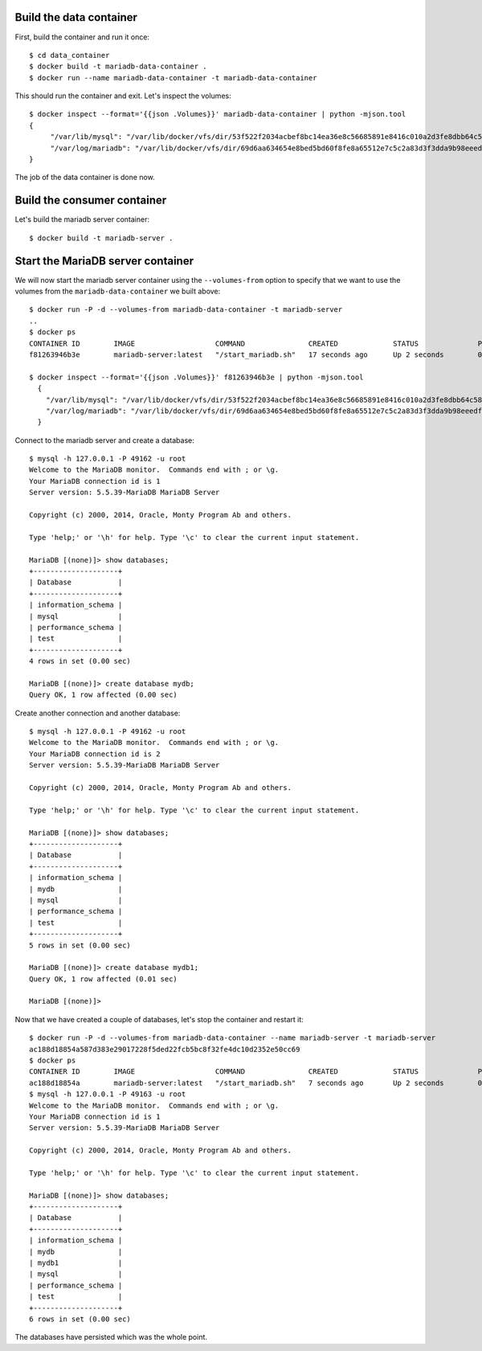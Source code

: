 Build the data container
========================

First, build the container and run it once::

    $ cd data_container
    $ docker build -t mariadb-data-container .
    $ docker run --name mariadb-data-container -t mariadb-data-container

This should run the container and exit. Let's inspect the volumes::

    $ docker inspect --format='{{json .Volumes}}' mariadb-data-container | python -mjson.tool
    {
	 "/var/lib/mysql": "/var/lib/docker/vfs/dir/53f522f2034acbef8bc14ea36e8c56685891e8416c010a2d3fe8dbb64c5815a3",
 	 "/var/log/mariadb": "/var/lib/docker/vfs/dir/69d6aa634654e8bed5bd60f8fe8a65512e7c5c2a83d3f3dda9b98eeedf24825b"
    }

The job of the data container is done now.

Build the consumer container
============================

Let's build the mariadb server container::

    $ docker build -t mariadb-server .  

Start the MariaDB server container
==================================

We will now start the mariadb server container using the ``--volumes-from`` option
to specify that we want to use the volumes from the ``mariadb-data-container`` we 
built above::

   $ docker run -P -d --volumes-from mariadb-data-container -t mariadb-server 
   ..
   $ docker ps
   CONTAINER ID        IMAGE                   COMMAND               CREATED             STATUS              PORTS                     NAMES
   f81263946b3e        mariadb-server:latest   "/start_mariadb.sh"   17 seconds ago      Up 2 seconds        0.0.0.0:49162->3306/tcp   compassionate_heisenberg

   $ docker inspect --format='{{json .Volumes}}' f81263946b3e | python -mjson.tool
     {
       "/var/lib/mysql": "/var/lib/docker/vfs/dir/53f522f2034acbef8bc14ea36e8c56685891e8416c010a2d3fe8dbb64c5815a3",
       "/var/log/mariadb": "/var/lib/docker/vfs/dir/69d6aa634654e8bed5bd60f8fe8a65512e7c5c2a83d3f3dda9b98eeedf24825b"
     }


Connect to the mariadb server and create a database::

    $ mysql -h 127.0.0.1 -P 49162 -u root
    Welcome to the MariaDB monitor.  Commands end with ; or \g.
    Your MariaDB connection id is 1
    Server version: 5.5.39-MariaDB MariaDB Server

    Copyright (c) 2000, 2014, Oracle, Monty Program Ab and others.

    Type 'help;' or '\h' for help. Type '\c' to clear the current input statement.

    MariaDB [(none)]> show databases;
    +--------------------+
    | Database           |
    +--------------------+
    | information_schema |
    | mysql              |
    | performance_schema |
    | test               |
    +--------------------+
    4 rows in set (0.00 sec)

    MariaDB [(none)]> create database mydb;
    Query OK, 1 row affected (0.00 sec)
  
Create another connection and another database::

    $ mysql -h 127.0.0.1 -P 49162 -u root
    Welcome to the MariaDB monitor.  Commands end with ; or \g.
    Your MariaDB connection id is 2
    Server version: 5.5.39-MariaDB MariaDB Server

    Copyright (c) 2000, 2014, Oracle, Monty Program Ab and others.

    Type 'help;' or '\h' for help. Type '\c' to clear the current input statement.

    MariaDB [(none)]> show databases;
    +--------------------+
    | Database           |
    +--------------------+
    | information_schema |
    | mydb               |
    | mysql              |
    | performance_schema |
    | test               |
    +--------------------+
    5 rows in set (0.00 sec)

    MariaDB [(none)]> create database mydb1;
    Query OK, 1 row affected (0.01 sec)

    MariaDB [(none)]> 


Now that we have created a couple of databases, let's stop the container and
restart it::

    $ docker run -P -d --volumes-from mariadb-data-container --name mariadb-server -t mariadb-server 
    ac188d18854a587d383e29017228f5ded22fcb5bc8f32fe4dc10d2352e50cc69
    $ docker ps
    CONTAINER ID        IMAGE                   COMMAND               CREATED             STATUS              PORTS                     NAMES
    ac188d18854a        mariadb-server:latest   "/start_mariadb.sh"   7 seconds ago       Up 2 seconds        0.0.0.0:49163->3306/tcp   mariadb-server      
    $ mysql -h 127.0.0.1 -P 49163 -u root
    Welcome to the MariaDB monitor.  Commands end with ; or \g.
    Your MariaDB connection id is 1
    Server version: 5.5.39-MariaDB MariaDB Server

    Copyright (c) 2000, 2014, Oracle, Monty Program Ab and others.

    Type 'help;' or '\h' for help. Type '\c' to clear the current input statement.

    MariaDB [(none)]> show databases;
    +--------------------+
    | Database           |
    +--------------------+
    | information_schema |
    | mydb               |
    | mydb1              |
    | mysql              |
    | performance_schema |
    | test               |
    +--------------------+
    6 rows in set (0.00 sec)

The databases have persisted which was the whole point.